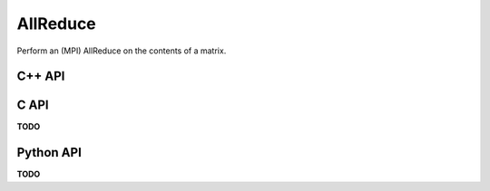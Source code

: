 AllReduce
=========
Perform an (MPI) AllReduce on the contents of a matrix.

C++ API
-------
.. cpp:function:: void AllReduce( AbstractDistMatrix<T>& A, mpi::Comm comm, mpi::Op op=mpi::SUM )
.. cpp:function:: void AllReduce( AbstractBlockDistMatrix<T>& A, mpi::Comm comm, mpi::Op op=mpi::SUM )

C API
-----
**TODO**

Python API
----------
**TODO**
